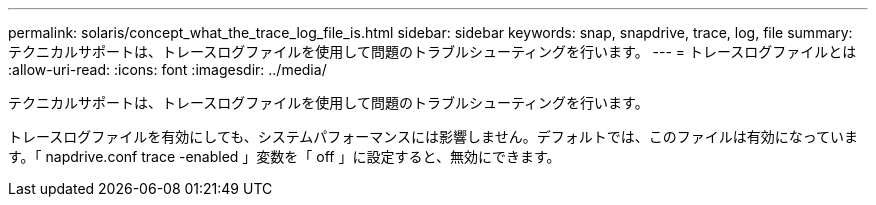 ---
permalink: solaris/concept_what_the_trace_log_file_is.html 
sidebar: sidebar 
keywords: snap, snapdrive, trace, log, file 
summary: テクニカルサポートは、トレースログファイルを使用して問題のトラブルシューティングを行います。 
---
= トレースログファイルとは
:allow-uri-read: 
:icons: font
:imagesdir: ../media/


[role="lead"]
テクニカルサポートは、トレースログファイルを使用して問題のトラブルシューティングを行います。

トレースログファイルを有効にしても、システムパフォーマンスには影響しません。デフォルトでは、このファイルは有効になっています。「 napdrive.conf trace -enabled 」変数を「 off 」に設定すると、無効にできます。

